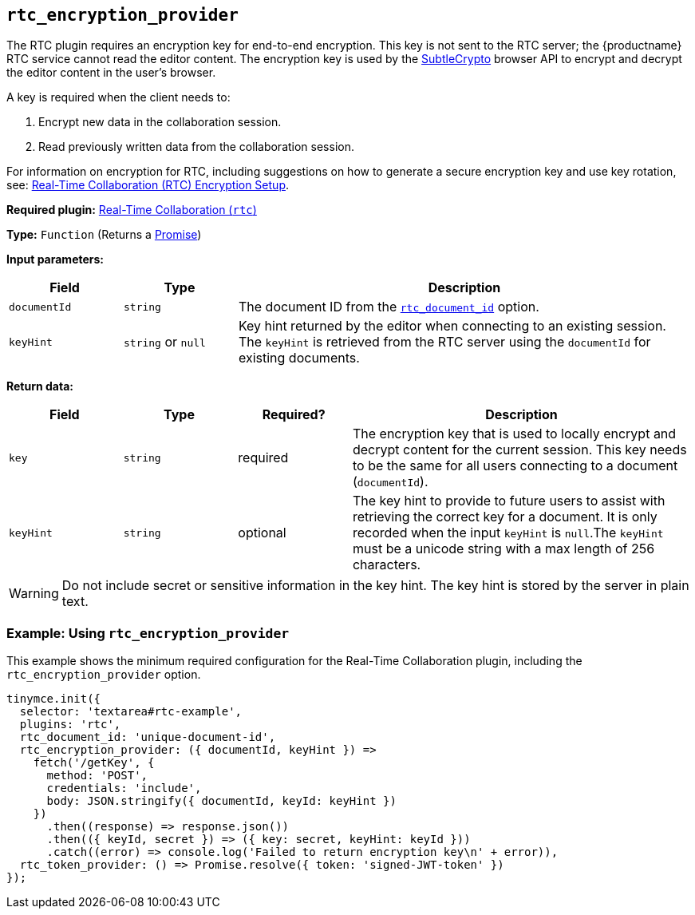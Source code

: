 [[rtc_encryption_provider]]
== `+rtc_encryption_provider+`

The RTC plugin requires an encryption key for end-to-end encryption. This key is not sent to the RTC server; the {productname} RTC service cannot read the editor content. The encryption key is used by the https://developer.mozilla.org/en-US/docs/Web/API/SubtleCrypto[SubtleCrypto] browser API to encrypt and decrypt the editor content in the user's browser.

A key is required when the client needs to:

. Encrypt new data in the collaboration session.
. Read previously written data from the collaboration session.

For information on encryption for RTC, including suggestions on how to generate a secure encryption key and use key rotation, see: xref:rtc-encryption.adoc[Real-Time Collaboration (RTC) Encryption Setup].

ifeval::["{plugincode}" != "rtc"]
*Required plugin:* xref:rtc-introduction.adoc[Real-Time Collaboration (`+rtc+`)]
endif::[]

*Type:* `+Function+` (Returns a https://developer.mozilla.org/en-US/docs/Web/JavaScript/Reference/Global_Objects/Promise[Promise])

*Input parameters:*
[cols="1,1,4",options="header"]
|===
|Field |Type |Description
|`+documentId+` |`+string+` | The document ID from the xref:rtc-options-required.adoc#rtc_document_id[`+rtc_document_id+`] option.
|`+keyHint+` |`+string+` or `+null+` | Key hint returned by the editor when connecting to an existing session. The `+keyHint+` is retrieved from the RTC server using the `+documentId+` for existing documents.
|===

*Return data:*
[cols="1,1,1,3",options="header"]
|===
|Field |Type |Required? |Description
|`+key+` | `+string+` |required | The encryption key that is used to locally encrypt and decrypt content for the current session. This key needs to be the same for all users connecting to a document (`+documentId+`).
|`+keyHint+` |`+string+` |optional | The key hint to provide to future users to assist with retrieving the correct key for a document. It is only recorded when the input `+keyHint+` is `+null+`.The `+keyHint+` must be a unicode string with a max length of 256 characters.
|===


WARNING: Do not include secret or sensitive information in the key hint. The key hint is stored by the server in plain text.

=== Example: Using `+rtc_encryption_provider+`

This example shows the minimum required configuration for the Real-Time Collaboration plugin, including the `+rtc_encryption_provider+` option.

[source,js]
----
tinymce.init({
  selector: 'textarea#rtc-example',
  plugins: 'rtc',
  rtc_document_id: 'unique-document-id',
  rtc_encryption_provider: ({ documentId, keyHint }) =>
    fetch('/getKey', {
      method: 'POST',
      credentials: 'include',
      body: JSON.stringify({ documentId, keyId: keyHint })
    })
      .then((response) => response.json())
      .then(({ keyId, secret }) => ({ key: secret, keyHint: keyId }))
      .catch((error) => console.log('Failed to return encryption key\n' + error)),
  rtc_token_provider: () => Promise.resolve({ token: 'signed-JWT-token' })
});
----
